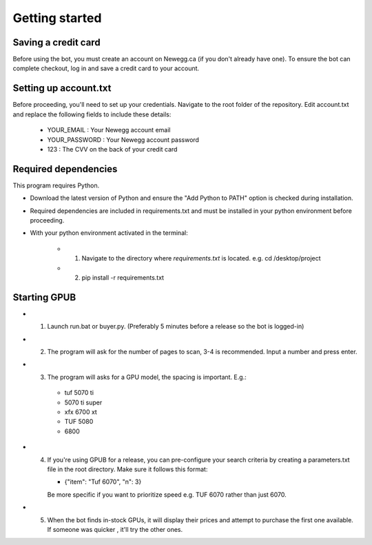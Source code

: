 Getting started
================

Saving a credit card 
---------------------
Before using the bot, you must create an account on Newegg.ca (if you don't already have one).
To ensure the bot can complete checkout, log in and save a credit card to your account.


Setting up account.txt
-----------------------
Before proceeding, you'll need to set up your credentials. 
Navigate to the root folder of the repository. 
Edit account.txt and replace the following fields to include these details:

 - YOUR_EMAIL : Your Newegg account email  
 - YOUR_PASSWORD : Your Newegg account password  
 - 123 : The CVV on the back of your credit card  


Required dependencies
----------------------
This program requires Python.

- Download the latest version of Python and ensure the "Add Python to PATH" option is checked 
  during installation.

- Required dependencies are included in requirements.txt and must be installed
  in your python environment before proceeding.

- With your python environment activated in the terminal:

   - 1. Navigate to the directory where `requirements.txt` is located. e.g. cd /desktop/project

   - 2. pip install -r requirements.txt 


Starting GPUB
---------------
- 1. Launch run.bat or buyer.py.  (Preferably 5 minutes before a release so the bot is logged-in)

- 2. The program will ask for the number of pages to scan, 3-4 is recommended. Input a number 
     and press enter.

- 3. The program will asks for a GPU model, the spacing is important. E.g.: 

    - tuf 5070 ti 
    - 5070 ti super 
    - xfx 6700 xt   
    - TUF 5080
    - 6800
   
- 4. If you're using GPUB for a release, you can pre-configure your search criteria by 
     creating a parameters.txt file in the root directory. Make sure it follows this format:
     
     - {"item": "Tuf 6070", "n": 3}
       
     Be more specific if you want to prioritize speed e.g. TUF 6070 rather than just 6070. 

- 5. When the bot finds in-stock GPUs, it will display their prices and attempt to purchase the 
     first one available. If someone was quicker , it'll try the other ones.
 